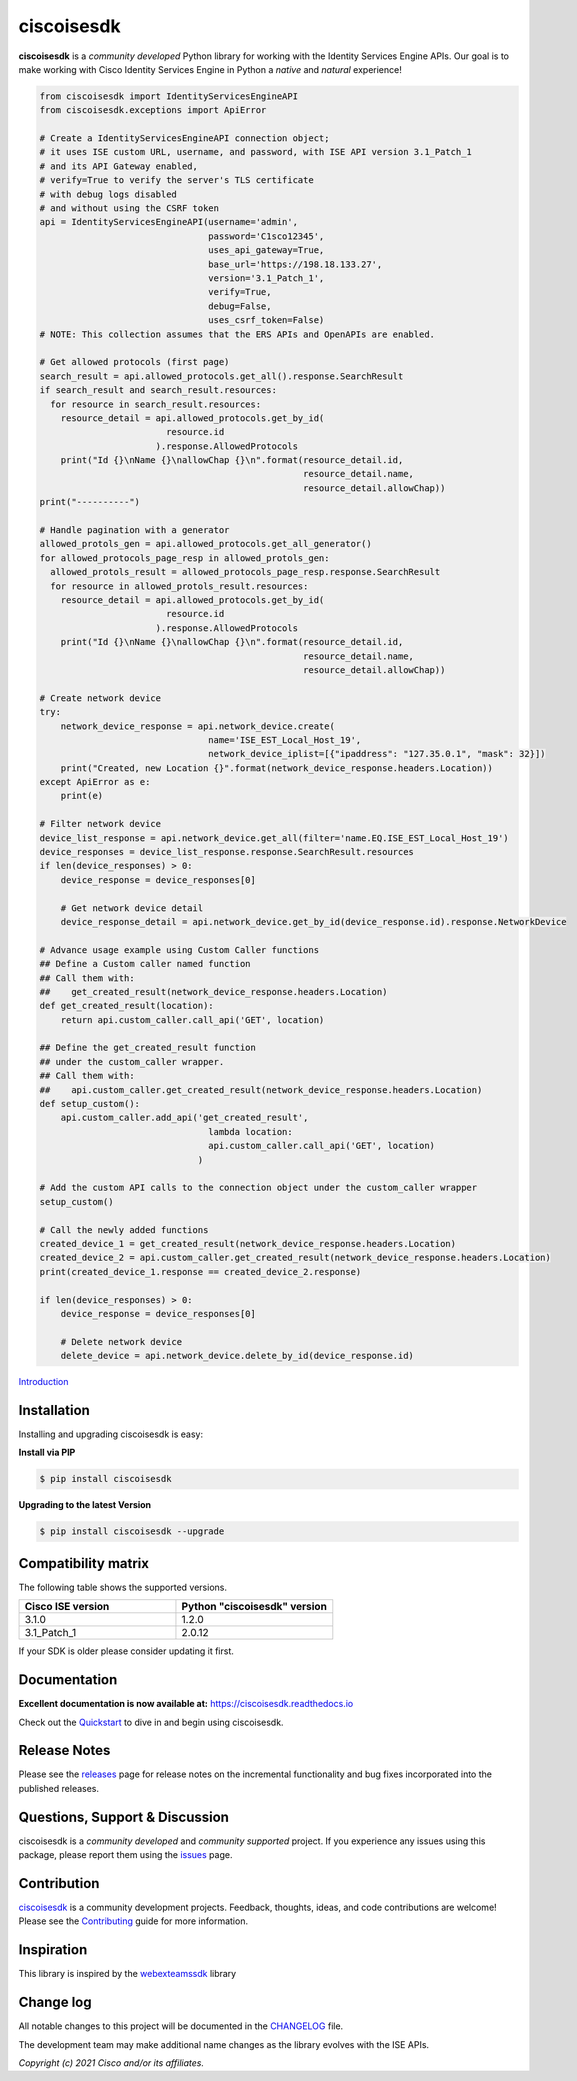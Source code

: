 =============
ciscoisesdk
=============

**ciscoisesdk** is a *community developed* Python library for working with the Identity Services Engine APIs. 
Our goal is to make working with Cisco Identity Services Engine in Python a *native* and *natural* experience!

.. code-block:: python

    from ciscoisesdk import IdentityServicesEngineAPI
    from ciscoisesdk.exceptions import ApiError

    # Create a IdentityServicesEngineAPI connection object;
    # it uses ISE custom URL, username, and password, with ISE API version 3.1_Patch_1
    # and its API Gateway enabled,
    # verify=True to verify the server's TLS certificate
    # with debug logs disabled
    # and without using the CSRF token
    api = IdentityServicesEngineAPI(username='admin',
                                    password='C1sco12345',
                                    uses_api_gateway=True,
                                    base_url='https://198.18.133.27',
                                    version='3.1_Patch_1',
                                    verify=True,
                                    debug=False,
                                    uses_csrf_token=False)
    # NOTE: This collection assumes that the ERS APIs and OpenAPIs are enabled.

    # Get allowed protocols (first page)
    search_result = api.allowed_protocols.get_all().response.SearchResult
    if search_result and search_result.resources:
      for resource in search_result.resources:
        resource_detail = api.allowed_protocols.get_by_id(
                            resource.id
                          ).response.AllowedProtocols
        print("Id {}\nName {}\nallowChap {}\n".format(resource_detail.id,
                                                      resource_detail.name,
                                                      resource_detail.allowChap))
    print("----------")

    # Handle pagination with a generator
    allowed_protols_gen = api.allowed_protocols.get_all_generator()
    for allowed_protocols_page_resp in allowed_protols_gen:
      allowed_protols_result = allowed_protocols_page_resp.response.SearchResult
      for resource in allowed_protols_result.resources:
        resource_detail = api.allowed_protocols.get_by_id(
                            resource.id
                          ).response.AllowedProtocols
        print("Id {}\nName {}\nallowChap {}\n".format(resource_detail.id,
                                                      resource_detail.name,
                                                      resource_detail.allowChap))

    # Create network device
    try:
        network_device_response = api.network_device.create(
                                    name='ISE_EST_Local_Host_19',
                                    network_device_iplist=[{"ipaddress": "127.35.0.1", "mask": 32}])
        print("Created, new Location {}".format(network_device_response.headers.Location))
    except ApiError as e:
        print(e)

    # Filter network device
    device_list_response = api.network_device.get_all(filter='name.EQ.ISE_EST_Local_Host_19')
    device_responses = device_list_response.response.SearchResult.resources
    if len(device_responses) > 0:
        device_response = device_responses[0]

        # Get network device detail
        device_response_detail = api.network_device.get_by_id(device_response.id).response.NetworkDevice

    # Advance usage example using Custom Caller functions
    ## Define a Custom caller named function
    ## Call them with:
    ##    get_created_result(network_device_response.headers.Location)
    def get_created_result(location):
        return api.custom_caller.call_api('GET', location)

    ## Define the get_created_result function
    ## under the custom_caller wrapper.
    ## Call them with:
    ##    api.custom_caller.get_created_result(network_device_response.headers.Location)
    def setup_custom():
        api.custom_caller.add_api('get_created_result',
                                    lambda location:
                                    api.custom_caller.call_api('GET', location)
                                  )

    # Add the custom API calls to the connection object under the custom_caller wrapper
    setup_custom()

    # Call the newly added functions
    created_device_1 = get_created_result(network_device_response.headers.Location)
    created_device_2 = api.custom_caller.get_created_result(network_device_response.headers.Location)
    print(created_device_1.response == created_device_2.response)

    if len(device_responses) > 0:
        device_response = device_responses[0]

        # Delete network device
        delete_device = api.network_device.delete_by_id(device_response.id)



Introduction_


Installation
------------

Installing and upgrading ciscoisesdk is easy:

**Install via PIP**

.. code-block:: bash

    $ pip install ciscoisesdk

**Upgrading to the latest Version**

.. code-block:: bash

    $ pip install ciscoisesdk --upgrade


Compatibility matrix
--------------------
The following table shows the supported versions.

.. list-table::
   :widths: 50 50
   :header-rows: 1

   * - Cisco ISE version
     - Python "ciscoisesdk" version
   * - 3.1.0
     - 1.2.0
   * - 3.1_Patch_1
     - 2.0.12

If your SDK is older please consider updating it first.

Documentation
-------------

**Excellent documentation is now available at:**
https://ciscoisesdk.readthedocs.io

Check out the Quickstart_ to dive in and begin using ciscoisesdk.


Release Notes
-------------

Please see the releases_ page for release notes on the incremental functionality and bug fixes incorporated into the published releases.


Questions, Support & Discussion
-------------------------------

ciscoisesdk is a *community developed* and *community supported* project.  If you experience any issues using this package, please report them using the issues_ page.


Contribution
------------

ciscoisesdk_ is a community development projects.  Feedback, thoughts, ideas, and code contributions are welcome!  Please see the `Contributing`_ guide for more information.


Inspiration
------------

This library is inspired by the webexteamssdk_  library

Change log
----------

All notable changes to this project will be documented in the CHANGELOG_ file.

The development team may make additional name changes as the library evolves with the ISE APIs.


*Copyright (c) 2021 Cisco and/or its affiliates.*

.. _Introduction: https://ciscoisesdk.readthedocs.io/en/latest/api/intro.html
.. _ciscoisesdk.readthedocs.io: https://ciscoisesdk.readthedocs.io
.. _Quickstart: https://ciscoisesdk.readthedocs.io/en/latest/api/quickstart.html
.. _ciscoisesdk: https://github.com/CiscoISE/ciscoisesdk
.. _issues: https://github.com/CiscoISE/ciscoisesdk/issues
.. _pull requests: https://github.com/CiscoISE/ciscoisesdk/pulls
.. _releases: https://github.com/CiscoISE/ciscoisesdk/releases
.. _the repository: ciscoisesdk_
.. _pull request: `pull requests`_
.. _Contributing: https://github.com/CiscoISE/ciscoisesdk/blob/master/docs/contributing.rst
.. _webexteamssdk: https://github.com/CiscoDevNet/webexteamssdk
.. _CHANGELOG: https://github.com/CiscoISE/ciscoisesdk/blob/main/CHANGELOG.md
